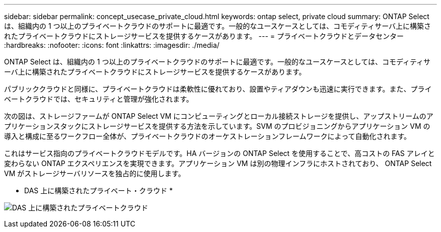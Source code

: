 ---
sidebar: sidebar 
permalink: concept_usecase_private_cloud.html 
keywords: ontap select, private cloud 
summary: ONTAP Select は、組織内の 1 つ以上のプライベートクラウドのサポートに最適です。一般的なユースケースとしては、コモディティサーバ上に構築されたプライベートクラウドにストレージサービスを提供するケースがあります。 
---
= プライベートクラウドとデータセンター
:hardbreaks:
:nofooter: 
:icons: font
:linkattrs: 
:imagesdir: ./media/


[role="lead"]
ONTAP Select は、組織内の 1 つ以上のプライベートクラウドのサポートに最適です。一般的なユースケースとしては、コモディティサーバ上に構築されたプライベートクラウドにストレージサービスを提供するケースがあります。

パブリッククラウドと同様に、プライベートクラウドは柔軟性に優れており、設置やティアダウンも迅速に実行できます。また、プライベートクラウドでは、セキュリティと管理が強化されます。

次の図は、ストレージファームが ONTAP Select VM にコンピューティングとローカル接続ストレージを提供し、アップストリームのアプリケーションスタックにストレージサービスを提供する方法を示しています。SVM のプロビジョニングからアプリケーション VM の導入と構成に至るワークフロー全体が、プライベートクラウドのオーケストレーションフレームワークによって自動化されます。

これはサービス指向のプライベートクラウドモデルです。HA バージョンの ONTAP Select を使用することで、高コストの FAS アレイと変わらない ONTAP エクスペリエンスを実現できます。アプリケーション VM は別の物理インフラにホストされており、 ONTAP Select VM がストレージサーバリソースを独占的に使用します。

* DAS 上に構築されたプライベート・クラウド *

image:PrivateCloud_01.jpg["DAS 上に構築されたプライベートクラウド"]
